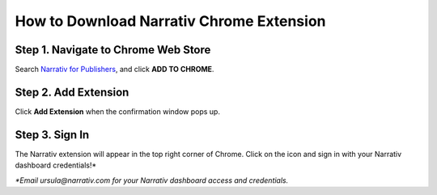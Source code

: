 How to Download Narrativ Chrome Extension
=========================================

Step 1. Navigate to Chrome Web Store
------------------------------------

Search `Narrativ for Publishers <https://chrome.google.com/webstore/detail/narrativ-for-publishers/ipmabcbbpnnfbghpahjomhhcegmcpohb>`_, and click **ADD TO CHROME**.

.. image:: _static/extension_instructions/1.png

Step 2. Add Extension
---------------------

Click **Add Extension** when the confirmation window pops up.

.. image:: _static/extension_instructions/2.png
.. image:: _static/extension_instructions/3.png

Step 3. Sign In
---------------

The Narrativ extension will appear in the top right corner of Chrome. Click on the icon and sign in with your Narrativ dashboard credentials!*

.. image:: _static/extension_instructions/4.png

*\*Email ursula@narrativ.com for your Narrativ dashboard access and credentials.*
